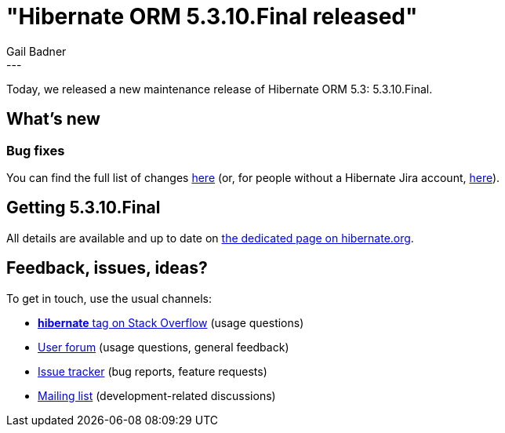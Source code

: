 = "Hibernate ORM 5.3.10.Final released"
Gail Badner
:awestruct-tags: [ "Hibernate ORM", "Releases" ]
:awestruct-layout: blog-post
:released-version: 5.3.10.Final
:release-id: 31759
---

Today, we released a new maintenance release of Hibernate ORM 5.3: 5.3.10.Final.

== What's new

=== Bug fixes

You can find the full list of changes https://hibernate.atlassian.net/projects/HHH/versions/{release-id}/tab/release-report-all-issues[here] (or, for people without a Hibernate Jira account, https://hibernate.atlassian.net/secure/ReleaseNote.jspa?version={release-id}&styleName=Html&projectId=10031[here]).

== Getting {released-version}

All details are available and up to date on https://hibernate.org/orm/releases/5.3/#get-it[the dedicated page on hibernate.org].

== Feedback, issues, ideas?

To get in touch, use the usual channels:

* https://stackoverflow.com/questions/tagged/hibernate[**hibernate** tag on Stack Overflow] (usage questions)
* https://discourse.hibernate.org/c/hibernate-orm[User forum] (usage questions, general feedback)
* https://hibernate.atlassian.net/browse/HHH[Issue tracker] (bug reports, feature requests)
* http://lists.jboss.org/pipermail/hibernate-dev/[Mailing list] (development-related discussions)

